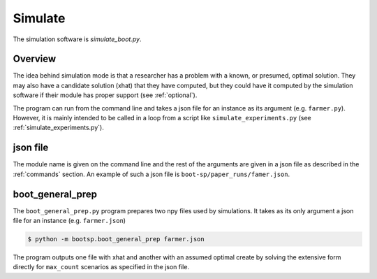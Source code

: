 .. _Simulate:

Simulate
========

The simulation software is `simulate_boot.py`.

Overview
--------

The idea behind simulation mode is that a researcher has a problem
with a known, or presumed, optimal solution. They may also have a
candidate solution (xhat) that they have computed, but they could have
it computed by the simulation software if their module has proper
support (see :ref:`optional`).

The program can run from the command line and takes a json file for an instance as its argument (e.g. ``farmer.py``).
However, it is mainly intended to be called in a loop from a script like ``simulate_experiments.py``
(see :ref:`simulate_experiments.py`).


json file
---------

The module name is given on the command line and the rest of the
arguments are given in a json file as described in the :ref:`commands`
section. An example of such a json file is
``boot-sp/paper_runs/famer.json``.

.. _boot_general_prep:


boot_general_prep
-----------------

The ``boot_general_prep.py`` program prepares two npy files used by simulations. It takes as its only argument a json file for an instance (e.g. ``farmer.json``)

.. code-block:: bash

   $ python -m bootsp.boot_general_prep farmer.json

The program outputs one file with xhat and another with an assumed optimal
create by solving the extensive form directly for ``max_count`` scenarios as
specified in the json file.
